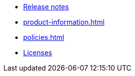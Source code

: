// This second nav file is for another menu entry at the end of the navigation menu
// see: https://docs.antora.org/antora/3.0/navigation/organize-files/#multiple-files-per-module
* xref:release-notes.adoc[Release notes]
* xref:product-information.adoc[]
* xref:policies.adoc[]
* xref:licenses.adoc[Licenses]